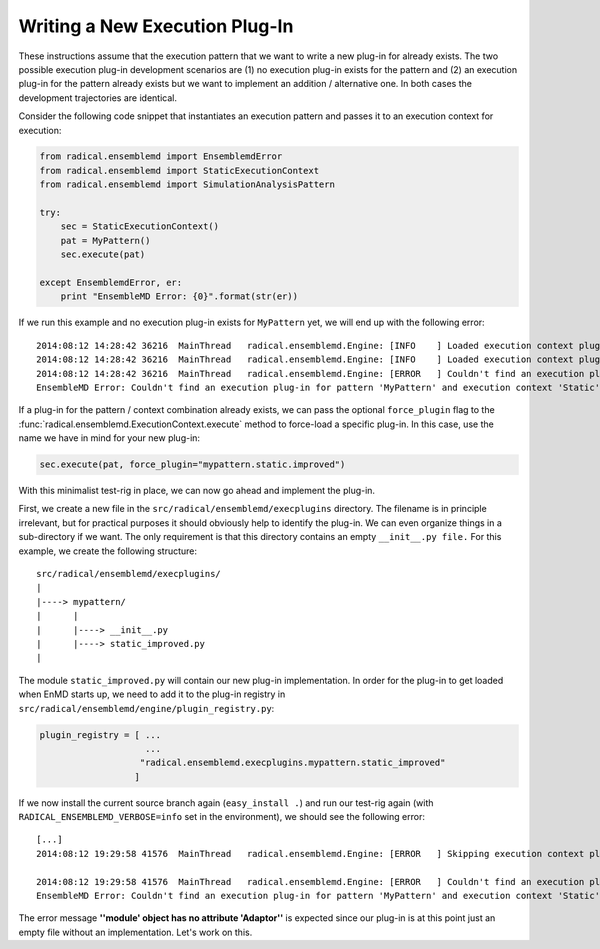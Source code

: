 Writing a New Execution Plug-In
-------------------------------

These instructions assume that the execution pattern that we want to write 
a new plug-in for already exists. The two possible execution plug-in 
development scenarios are (1) no execution plug-in exists for the pattern and 
(2) an execution plug-in for the pattern already exists but we want to 
implement an addition / alternative one. In both cases the development 
trajectories are identical. 

Consider the following code snippet that instantiates an execution pattern and 
passes it to an execution context for execution:

.. code-block:: python

    from radical.ensemblemd import EnsemblemdError
    from radical.ensemblemd import StaticExecutionContext
    from radical.ensemblemd import SimulationAnalysisPattern

    try:
        sec = StaticExecutionContext()
        pat = MyPattern()
        sec.execute(pat)

    except EnsemblemdError, er:
        print "EnsembleMD Error: {0}".format(str(er))

If we run this example and no execution plug-in exists for ``MyPattern`` yet, 
we will end up with the following error::

    2014:08:12 14:28:42 36216  MainThread   radical.ensemblemd.Engine: [INFO    ] Loaded execution context plugin 'dummy.static.default' from radical.ensemblemd.execplugins.dummy.static
    2014:08:12 14:28:42 36216  MainThread   radical.ensemblemd.Engine: [INFO    ] Loaded execution context plugin 'dummy.dynamic.default' from radical.ensemblemd.execplugins.dummy.dynamic
    2014:08:12 14:28:42 36216  MainThread   radical.ensemblemd.Engine: [ERROR   ] Couldn't find an execution plug-in for pattern 'MyPattern' and execution context 'Static'.
    EnsembleMD Error: Couldn't find an execution plug-in for pattern 'MyPattern' and execution context 'Static'.

If a plug-in for the pattern / context combination already exists, we can pass
the optional ``force_plugin`` flag to the :func:`radical.ensemblemd.ExecutionContext.execute`
method to force-load a specific plug-in. In this case, use the name we have in mind 
for your new plug-in:

.. code-block:: python

    sec.execute(pat, force_plugin="mypattern.static.improved")

With this minimalist test-rig in place, we can now go ahead and implement the
plug-in. 

First, we create a new file in the ``src/radical/ensemblemd/execplugins`` directory.
The filename is in principle irrelevant, but for practical purposes it should 
obviously help to identify the plug-in. We can even organize things in a sub-directory
if we want. The only requirement is that this directory contains an empty ``__init__.py file.``
For this example, we create the following structure::

    src/radical/ensemblemd/execplugins/
    |
    |----> mypattern/
    |      |
    |      |----> __init__.py
    |      |----> static_improved.py
    |

The module ``static_improved.py`` will contain our new plug-in implementation.
In order for the plug-in to get loaded when EnMD starts up, we need to add it 
to the plug-in registry in ``src/radical/ensemblemd/engine/plugin_registry.py``:

.. code-block:: python

    plugin_registry = [ ...
                        ...
                       "radical.ensemblemd.execplugins.mypattern.static_improved"
                      ]

If we now install the current source branch again (``easy_install .``) and run 
our test-rig again (with ``RADICAL_ENSEMBLEMD_VERBOSE=info`` set in the 
environment), we should see the following error::

    [...]
    2014:08:12 19:29:58 41576  MainThread   radical.ensemblemd.Engine: [ERROR   ] Skipping execution context plugin radical.ensemblemd.execplugins.mypattern.static_improved: loading failed: ''module' object has no attribute 'Adaptor''

    2014:08:12 19:29:58 41576  MainThread   radical.ensemblemd.Engine: [ERROR   ] Couldn't find an execution plug-in for pattern 'MyPattern' and execution context 'Static'.
    EnsembleMD Error: Couldn't find an execution plug-in for pattern 'MyPattern' and execution context 'Static'.

The error message **''module' object has no attribute 'Adaptor''** is expected 
since our plug-in is at this point just an empty file without an implementation.
Let's work on this.



